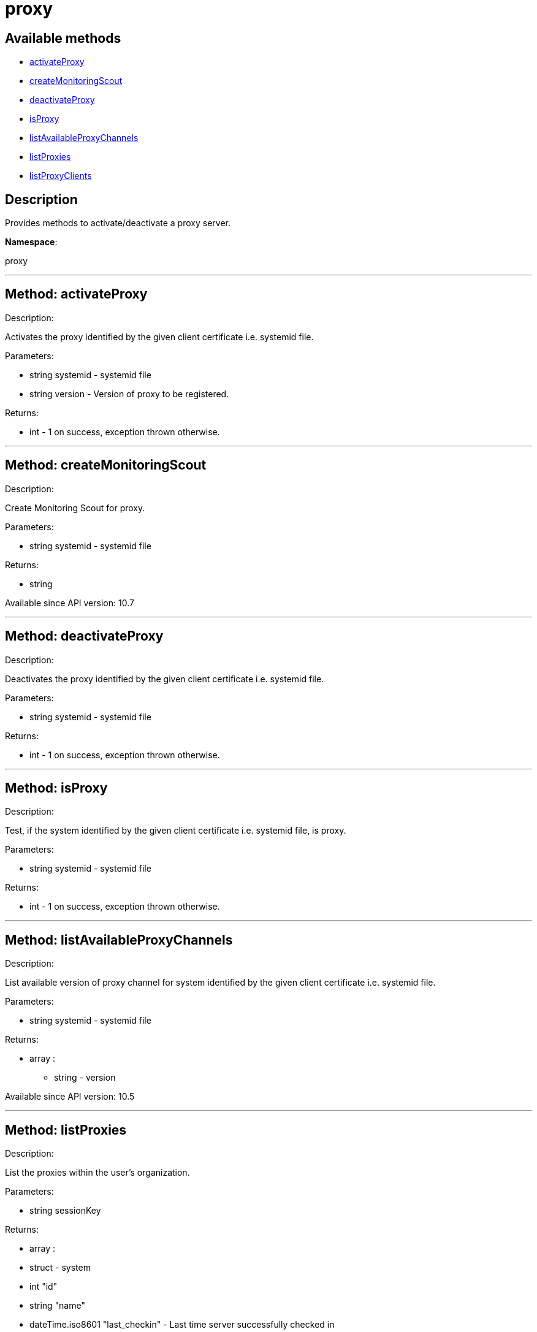 [#apidoc-proxy]
= proxy


== Available methods

* <<apidoc-proxy-activateProxy,activateProxy>>
* <<apidoc-proxy-createMonitoringScout,createMonitoringScout>>
* <<apidoc-proxy-deactivateProxy,deactivateProxy>>
* <<apidoc-proxy-isProxy,isProxy>>
* <<apidoc-proxy-listAvailableProxyChannels,listAvailableProxyChannels>>
* <<apidoc-proxy-listProxies,listProxies>>
* <<apidoc-proxy-listProxyClients,listProxyClients>>

== Description

Provides methods to activate/deactivate a proxy
 server.

*Namespace*:

proxy

'''


[#apidoc-proxy-activateProxy]
== Method: activateProxy 

Description:

Activates the proxy identified by the given client
 certificate i.e. systemid file.




Parameters:

* [.string]#string#  systemid - systemid file
 
* [.string]#string#  version - Version of proxy to be
 registered.
 

Returns:

* [.int]#int#  - 1 on success, exception thrown otherwise.
 


'''


[#apidoc-proxy-createMonitoringScout]
== Method: createMonitoringScout 

Description:

Create Monitoring Scout for proxy.




Parameters:

* [.string]#string#  systemid - systemid file
 

Returns:

* string 
 

Available since API version: 10.7

'''


[#apidoc-proxy-deactivateProxy]
== Method: deactivateProxy 

Description:

Deactivates the proxy identified by the given client
 certificate i.e. systemid file.




Parameters:

* [.string]#string#  systemid - systemid file
 

Returns:

* [.int]#int#  - 1 on success, exception thrown otherwise.
 


'''


[#apidoc-proxy-isProxy]
== Method: isProxy 

Description:

Test, if the system identified by the given client
 certificate i.e. systemid file, is proxy.




Parameters:

* [.string]#string#  systemid - systemid file
 

Returns:

* [.int]#int#  - 1 on success, exception thrown otherwise.
 


'''


[#apidoc-proxy-listAvailableProxyChannels]
== Method: listAvailableProxyChannels 

Description:

List available version of proxy channel for system
 identified by the given client certificate i.e. systemid file.




Parameters:

* [.string]#string#  systemid - systemid file
 

Returns:

* [.array]#array# :
** string - version
 

Available since API version: 10.5

'''


[#apidoc-proxy-listProxies]
== Method: listProxies 

Description:

List the proxies within the user's organization.




Parameters:

* [.string]#string#  sessionKey
 

Returns:

* [.array]#array# :
   * [.struct]#struct#  - system
     * [.int]#int#  "id"
     * [.string]#string#  "name"
     * [.dateTime.iso8601]#dateTime.iso8601#  "last_checkin" - Last time server
             successfully checked in
     * [.dateTime.iso8601]#dateTime.iso8601#  "created" - Server registration time
     * [.dateTime.iso8601]#dateTime.iso8601#  "last_boot" - Last server boot time
     * [.int]#int#  "extra_pkg_count" - Number of packages not belonging
             to any assigned channel
     * [.int]#int#  "outdated_pkg_count" - Number of out-of-date packages
 // no end needed
 
 // no end needed
 


'''


[#apidoc-proxy-listProxyClients]
== Method: listProxyClients 

Description:

List the clients directly connected to a given Proxy.




Parameters:

  * [.string]#string#  sessionKey
 
*  

Returns:

* [.array]#array# :
** int - clientId
 


'''

